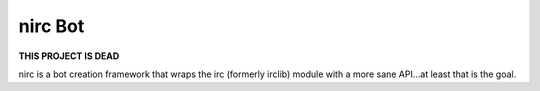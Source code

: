 nirc Bot
========

**THIS PROJECT IS DEAD**

nirc is a bot creation framework that wraps the irc (formerly irclib) module
with a more sane API...at least that is the goal.
